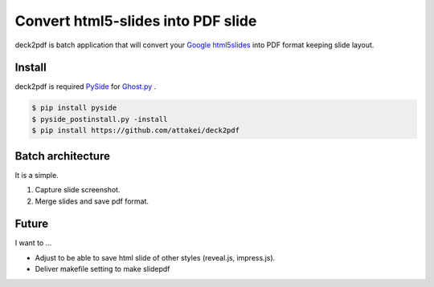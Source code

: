 Convert html5-slides into PDF slide
===================================

deck2pdf is batch application that will convert your `Google html5slides <http://code.google.com/p/html5slides/>`_ into PDF format keeping slide layout.


Install
-------

deck2pdf is required `PySide <http://pyside.github.io/docs/pyside/index.html>`_ for `Ghost.py <https://github.com/jeanphix/Ghost.py>`_ .


.. code::

   $ pip install pyside
   $ pyside_postinstall.py -install
   $ pip install https://github.com/attakei/deck2pdf


Batch architecture
------------------

It is a simple.

#. Capture slide screenshot.
#. Merge slides and save pdf format.


Future
------

I want to ...

* Adjust to be able to save html slide of other styles (reveal.js, impress.js).
* Deliver makefile setting to make slidepdf
